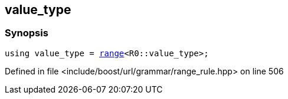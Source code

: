 :relfileprefix: ../../../../
[#2FED3D5D3224664FE6E6830DFFD4817EBABCF26C]
== value_type



=== Synopsis

[source,cpp,subs="verbatim,macros,-callouts"]
----
using value_type = xref:reference/boost/urls/grammar/range.adoc[range]<R0::value_type>;
----

Defined in file <include/boost/url/grammar/range_rule.hpp> on line 506

